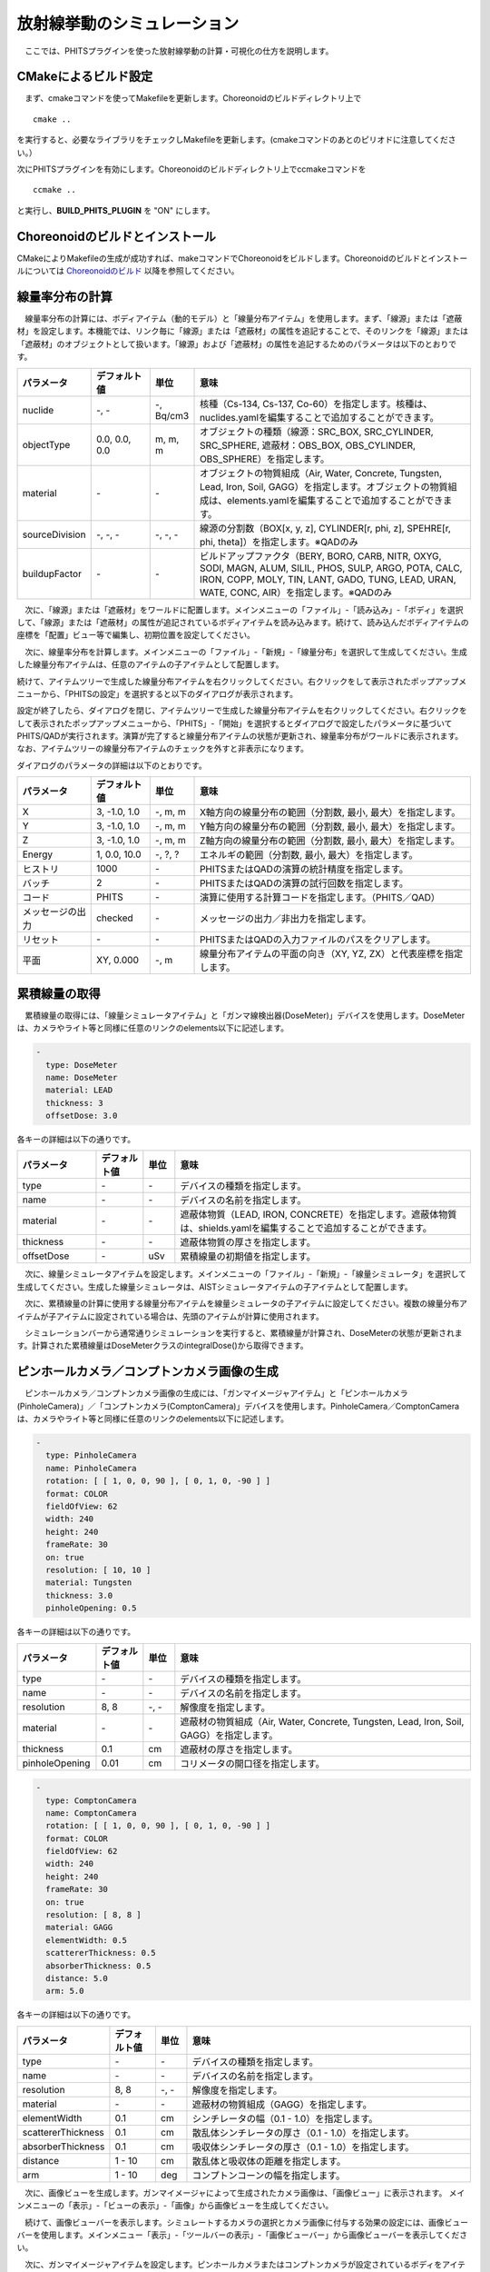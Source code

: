 
放射線挙動のシミュレーション
============================

　ここでは、PHITSプラグインを使った放射線挙動の計算・可視化の仕方を説明します。

CMakeによるビルド設定
---------------------

　まず、cmakeコマンドを使ってMakefileを更新します。Choreonoidのビルドディレクトリ上で ::

 cmake ..

を実行すると、必要なライブラリをチェックしMakefileを更新します。(cmakeコマンドのあとのピリオドに注意してください。）

次にPHITSプラグインを有効にします。Choreonoidのビルドディレクトリ上でccmakeコマンドを ::

 ccmake ..

と実行し、**BUILD_PHITS_PLUGIN** を "ON" にします。

Choreonoidのビルドとインストール
--------------------------------

CMakeによりMakefileの生成が成功すれば、makeコマンドでChoreonoidをビルドします。Choreonoidのビルドとインストールについては `Choreonoidのビルド <https://choreonoid.org/ja/manuals/latest/install/build-ubuntu.html>`_ 以降を参照してください。

線量率分布の計算
----------------

　線量率分布の計算には、ボディアイテム（動的モデル）と「線量分布アイテム」を使用します。まず、「線源」または「遮蔽材」を設定します。本機能では、リンク毎に「線源」または「遮蔽材」の属性を追記することで、そのリンクを「線源」または「遮蔽材」のオブジェクトとして扱います。「線源」および「遮蔽材」の属性を追記するためのパラメータは以下のとおりです。

.. list-table::
  :widths: 20,16,12,75
  :header-rows: 1

  * - パラメータ
    - デフォルト値
    - 単位
    - 意味
  * - nuclide
    - \-, -
    - \-, Bq/cm3
    - 核種（Cs-134, Cs-137, Co-60）を指定します。核種は、nuclides.yamlを編集することで追加することができます。
  * - objectType
    - 0.0, 0.0, 0.0
    - m, m, m
    - オブジェクトの種類（線源：SRC_BOX, SRC_CYLINDER, SRC_SPHERE, 遮蔽材：OBS_BOX, OBS_CYLINDER, OBS_SPHERE）を指定します。
  * - material
    - \-
    - \-
    - オブジェクトの物質組成（Air, Water, Concrete, Tungsten, Lead, Iron, Soil, GAGG）を指定します。オブジェクトの物質組成は、elements.yamlを編集することで追加することができます。
  * - sourceDivision
    - \-, -, -
    - \-, -, -
    - 線源の分割数（BOX[x, y, z], CYLINDER[r, phi, z], SPEHRE[r, phi, theta]）を指定します。※QADのみ
  * - buildupFactor
    - \-
    - \-
    - ビルドアップファクタ（BERY, BORO, CARB, NITR, OXYG, SODI, MAGN, ALUM, SILIL, PHOS, SULP, ARGO, POTA, CALC, IRON, COPP, MOLY, TIN, LANT, GADO, TUNG, LEAD, URAN, WATE, CONC, AIR）を指定します。※QADのみ

　次に、「線源」または「遮蔽材」をワールドに配置します。メインメニューの「ファイル」-「読み込み」-「ボディ」を選択して、「線源」または「遮蔽材」の属性が追記されているボディアイテムを読み込みます。続けて、読み込んだボディアイテムの座標を「配置」ビュー等で編集し、初期位置を設定してください。

.. image:: images/phits_0.png

　次に、線量率分布を計算します。メインメニューの「ファイル」-「新規」-「線量分布」を選択して生成してください。生成した線量分布アイテムは、任意のアイテムの子アイテムとして配置します。

.. image:: images/phits_1.png

続けて、アイテムツリーで生成した線量分布アイテムを右クリックしてください。右クリックをして表示されたポップアップメニューから、「PHITSの設定」を選択すると以下のダイアログが表示されます。

.. image:: images/phits_2.png

設定が終了したら、ダイアログを閉じ、アイテムツリーで生成した線量分布アイテムを右クリックしてください。右クリックをして表示されたポップアップメニューから、「PHITS」-「開始」を選択するとダイアログで設定したパラメータに基づいてPHITS/QADが実行されます。演算が完了すると線量分布アイテムの状態が更新され、線量率分布がワールドに表示されます。なお、アイテムツリーの線量分布アイテムのチェックを外すと非表示になります。

.. image:: images/phits_3.png

ダイアログのパラメータの詳細は以下のとおりです。

.. list-table::
  :widths: 20,16,12,75
  :header-rows: 1

  * - パラメータ
    - デフォルト値
    - 単位
    - 意味
  * - X
    - 3, -1.0, 1.0
    - \-, m, m
    - X軸方向の線量分布の範囲（分割数, 最小, 最大）を指定します。
  * - Y
    - 3, -1.0, 1.0
    - \-, m, m
    - Y軸方向の線量分布の範囲（分割数, 最小, 最大）を指定します。
  * - Z
    - 3, -1.0, 1.0
    - \-, m, m
    - Z軸方向の線量分布の範囲（分割数, 最小, 最大）を指定します。
  * - Energy
    - 1, 0.0, 10.0
    - \-, ?, ?
    - エネルギの範囲（分割数, 最小, 最大）を指定します。
  * - ヒストリ
    - 1000
    - \-
    - PHITSまたはQADの演算の統計精度を指定します。
  * - バッチ
    - 2
    - \-
    - PHITSまたはQADの演算の試行回数を指定します。
  * - コード
    - PHITS
    - \-
    - 演算に使用する計算コードを指定します。（PHITS／QAD）
  * - メッセージの出力
    - checked
    - \-
    - メッセージの出力／非出力を指定します。
  * - リセット
    - \-
    - \-
    - PHITSまたはQADの入力ファイルのパスをクリアします。
  * - 平面
    - XY, 0.000
    - \-, m
    - 線量分布アイテムの平面の向き（XY, YZ, ZX）と代表座標を指定します。

累積線量の取得
--------------

　累積線量の取得には、「線量シミュレータアイテム」と「ガンマ線検出器(DoseMeter)」デバイスを使用します。DoseMeterは、カメラやライト等と同様に任意のリンクのelements以下に記述します。

.. code-block:: yaml

      -
        type: DoseMeter
        name: DoseMeter
        material: LEAD
        thickness: 3
        offsetDose: 3.0

各キーの詳細は以下の通りです。

.. list-table::
  :widths: 20,12,8,75
  :header-rows: 1

  * - パラメータ
    - デフォルト値
    - 単位
    - 意味
  * - type
    - \-
    - \-
    - デバイスの種類を指定します。
  * - name
    - \-
    - \-
    - デバイスの名前を指定します。
  * - material
    - \-
    - \-
    - 遮蔽体物質（LEAD, IRON, CONCRETE）を指定します。遮蔽体物質は、shields.yamlを編集することで追加することができます。
  * - thickness
    - \-
    - \-
    - 遮蔽体物質の厚さを指定します。
  * - offsetDose
    - \-
    - uSv
    - 累積線量の初期値を指定します。

　次に、線量シミュレータアイテムを設定します。メインメニューの「ファイル」-「新規」-「線量シミュレータ」を選択して生成してください。生成した線量シミュレータは、AISTシミュレータアイテムの子アイテムとして配置します。

　次に、累積線量の計算に使用する線量分布アイテムを線量シミュレータの子アイテムに設定してください。複数の線量分布アイテムが子アイテムに設定されている場合は、先頭のアイテムが計算に使用されます。

.. image:: images/phits_5.png

　シミュレーションバーから通常通りシミュレーションを実行すると、累積線量が計算され、DoseMeterの状態が更新されます。計算された累積線量はDoseMeterクラスのintegralDose()から取得できます。

ピンホールカメラ／コンプトンカメラ画像の生成
--------------------------------------------

　ピンホールカメラ／コンプトンカメラ画像の生成には、「ガンマイメージャアイテム」と「ピンホールカメラ(PinholeCamera)」／「コンプトンカメラ(ComptonCamera)」デバイスを使用します。PinholeCamera／ComptonCameraは、カメラやライト等と同様に任意のリンクのelements以下に記述します。

.. code-block:: yaml

      -
        type: PinholeCamera
        name: PinholeCamera
        rotation: [ [ 1, 0, 0, 90 ], [ 0, 1, 0, -90 ] ]
        format: COLOR
        fieldOfView: 62
        width: 240
        height: 240
        frameRate: 30
        on: true
        resolution: [ 10, 10 ]
        material: Tungsten
        thickness: 3.0
        pinholeOpening: 0.5

各キーの詳細は以下の通りです。

.. list-table::
  :widths: 20,12,8,75
  :header-rows: 1

  * - パラメータ
    - デフォルト値
    - 単位
    - 意味
  * - type
    - \-
    - \-
    - デバイスの種類を指定します。
  * - name
    - \-
    - \-
    - デバイスの名前を指定します。
  * - resolution
    - 8, 8
    - \-, -
    - 解像度を指定します。
  * - material
    - \-
    - \-
    - 遮蔽材の物質組成（Air, Water, Concrete, Tungsten, Lead, Iron, Soil, GAGG）を指定します。
  * - thickness
    - 0.1
    - cm
    - 遮蔽材の厚さを指定します。
  * - pinholeOpening
    - 0.01
    - cm
    - コリメータの開口径を指定します。

.. code-block:: yaml

      -
        type: ComptonCamera
        name: ComptonCamera
        rotation: [ [ 1, 0, 0, 90 ], [ 0, 1, 0, -90 ] ]
        format: COLOR
        fieldOfView: 62
        width: 240
        height: 240
        frameRate: 30
        on: true
        resolution: [ 8, 8 ]
        material: GAGG
        elementWidth: 0.5
        scattererThickness: 0.5
        absorberThickness: 0.5
        distance: 5.0
        arm: 5.0

各キーの詳細は以下の通りです。

.. list-table::
  :widths: 20,12,8,75
  :header-rows: 1

  * - パラメータ
    - デフォルト値
    - 単位
    - 意味
  * - type
    - \-
    - \-
    - デバイスの種類を指定します。
  * - name
    - \-
    - \-
    - デバイスの名前を指定します。
  * - resolution
    - 8, 8
    - \-, -
    - 解像度を指定します。
  * - material
    - \-
    - \-
    - 遮蔽材の物質組成（GAGG）を指定します。
  * - elementWidth
    - 0.1
    - cm
    - シンチレータの幅（0.1 - 1.0）を指定します。
  * - scattererThickness
    - 0.1
    - cm
    - 散乱体シンチレータの厚さ（0.1 - 1.0）を指定します。
  * - absorberThickness
    - 0.1
    - cm
    - 吸収体シンチレータの厚さ（0.1 - 1.0）を指定します。
  * - distance
    - 1 - 10
    - cm
    - 散乱体と吸収体の距離を指定します。
  * - arm
    - 1 - 10
    - deg
    - コンプトンコーンの幅を指定します。

　次に、画像ビューを生成します。ガンマイメージャによって生成されたカメラ画像は、「画像ビュー」に表示されます。 メインメニューの「表示」-「ビューの表示」-「画像」から画像ビューを生成してください。

.. image:: images/image_0.png

　続けて、画像ビューバーを表示します。シミュレートするカメラの選択とカメラ画像に付与する効果の設定には、画像ビューバーを使用します。メインメニュー「表示」-「ツールバーの表示」-「画像ビューバー」から画像ビューバーを表示してください。

.. image:: images/image_1.png

　次に、ガンマイメージャアイテムを設定します。ピンホールカメラまたはコンプトンカメラが設定されているボディをアイテムツリーで選択し、メインメニューの「ファイル」-「新規」-「ガンマイメージャ」を選択して生成してください。ガンマイメージャアイテムを生成すると、ピンホールカメラまたはコンプトンカメラに対応する子アイテムが自動的に生成されます。子アイテムのチェックを入れると画像生成の対象になります。

.. image:: images/phits_6.png

続けて、メインメニューの「ファイル」-「新規」-「GLビジョンシミュレータ」を選択して生成してください。GLビジョンシミュレータはAISTシミュレータアイテムの子アイテムとして配置します。

　次に、シミュレーションバーから通常通りシミュレーションを実行してください。任意の画像ビューを選択し、画像ビューバーのコンボボックスからカメラを選択するとカメラ画像が表示されます。

　最後に、ピンホールカメラまたはコンプトンカメラ画像を生成します。生成されたピンホールカメラまたはコンプトンカメラの子アイテムを右クリックしてください。右クリックをして表示されたポップアップメニューから、「PHITSの設定」を選択すると以下のダイアログが表示されます。

.. image:: images/phits_7.png

ダイアログのパラメータの詳細は以下のとおりです。

.. list-table::
  :widths: 20,16,12,75
  :header-rows: 1

  * - パラメータ
    - デフォルト値
    - 単位
    - 意味
  * - ヒストリ
    - 1000
    - \-
    - PHITSの演算の統計精度を指定します。
  * - バッチ
    - 2
    - \-
    - PHITSの演算の試行回数を指定します。
  * - メッセージの出力
    - checked
    - \-
    - メッセージの出力／非出力を指定します。
  * - リセット
    - \-
    - \-
    - PHITSまたはQADの入力ファイルのパスをクリアします。

設定が終了したら、ダイアログを閉じ、アイテムツリーでピンホールカメラまたはコンプトンカメラの子アイテムを右クリックしてください。右クリックをして表示されたポップアップメニューから、「PHITS」-「開始」を選択するとダイアログで設定したパラメータに基づいてPHITS/QADが実行されます。演算が完了するとカメラ画像が更新され、ピンホールカメラまたはコンプトンカメラの画像が表示されます。

.. image:: images/phits_8.png

